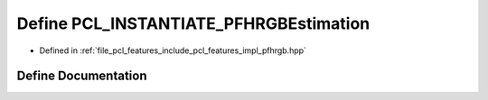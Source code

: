 .. _exhale_define_pfhrgb_8hpp_1ab8fe71d33029025343258b5334d8f299:

Define PCL_INSTANTIATE_PFHRGBEstimation
=======================================

- Defined in :ref:`file_pcl_features_include_pcl_features_impl_pfhrgb.hpp`


Define Documentation
--------------------


.. doxygendefine:: PCL_INSTANTIATE_PFHRGBEstimation
